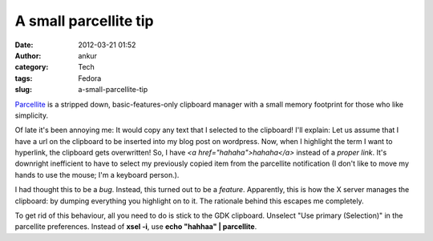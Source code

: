 A small parcellite tip
######################
:date: 2012-03-21 01:52
:author: ankur
:category: Tech
:tags: Fedora
:slug: a-small-parcellite-tip

`Parcellite`_ is a stripped down, basic-features-only clipboard manager
with a small memory footprint for those who like simplicity.

Of late it's been annoying me: It would copy any text that I selected to
the clipboard! I'll explain: Let us assume that I have a url on the
clipboard to be inserted into my blog post on wordpress. Now, when I
highlight the term I want to hyperlink, the clipboard gets overwritten!
So, I have *<a href="hahaha">hahaha</a>* instead of a *proper link*.
It's downright inefficient to have to select my previously copied item
from the parcellite notification (I don't like to move my hands to use
the mouse; I'm a keyboard person.). 

I had thought this to be a *bug*. Instead, this turned out to be a
*feature*. Apparently, this is how the X server manages the clipboard:
by dumping everything you highlight on to it. The rationale behind this
escapes me completely. 

To get rid of this behaviour, all you need to do is stick to the GDK
clipboard. Unselect "Use primary (Selection)" in the parcellite
preferences. Instead of **xsel -i**, use **echo "hahhaa" \|
parcellite**. 

.. _Parcellite: https://bugz.fedoraproject.org/parcellite

